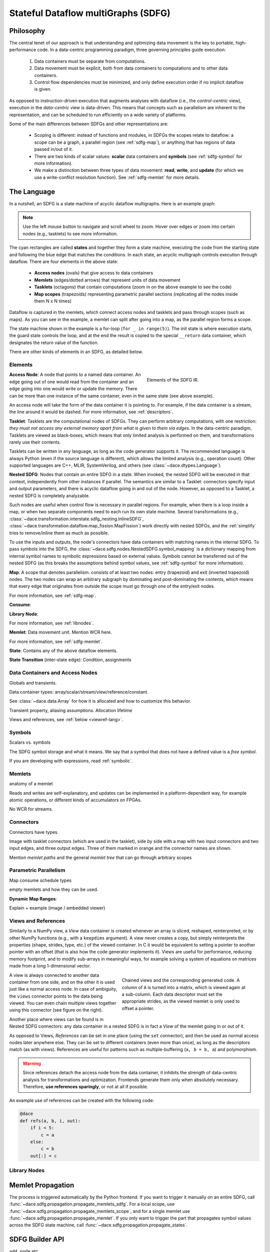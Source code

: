 .. _sdfg:

Stateful Dataflow multiGraphs (SDFG)
====================================

Philosophy
----------

The central tenet of our approach is that understanding and optimizing data movement is the key to portable, 
high-performance code. In a data-centric programming paradigm, three governing principles guide execution:

    1. Data containers must be separate from computations.
    2. Data movement must be explicit, both from data containers to computations and to other data containers.
    3. Control flow dependencies must be minimized, and only define execution order if no implicit dataflow is given.

As opposed to instruction-driven execution that augments analyses with dataflow (i.e., the *control-centric* view), 
execution in the *data-centric* view is data-driven. This means that concepts such as parallelism are inherent to
the representation, and can be scheduled to run efficiently on a wide variety of platforms. 

Some of the main differences between SDFGs and other representations are:

    * Scoping is different: instead of functions and modules, in SDFGs the scopes relate to dataflow: a 
      scope can be a graph, a parallel region (see :ref:`sdfg-map`), or anything that has regions of data passed in/out of it.
    * There are two kinds of scalar values: **scalar** data containers and **symbols** (see :ref:`sdfg-symbol` for more
      information).
    * We make a distinction between three types of data movement: **read**, **write**, and **update** (for which we
      use a write-conflict resolution function). See :ref:`sdfg-memlet` for more details.

The Language
------------

In a nutshell, an SDFG is a state machine of acyclic dataflow multigraphs. Here is an example graph:

.. raw:: html

  <iframe width="100%" height="500" frameborder="0" src="../_static/embed.html?url=sdfg/example.sdfg"></iframe>


.. note::
  Use the left mouse button to navigate and scroll wheel to zoom. Hover over edges or zoom into certain nodes (e.g., 
  tasklets) to see more information.


The cyan rectangles are called **states** and together they form a state machine, executing the code from the starting
state and following the blue edge that matches the conditions. In each state, an acyclic multigraph controls execution
through dataflow. There are four elements in the above state:

    * **Access nodes** (ovals) that give access to data containers
    * **Memlets** (edges/dotted arrows) that represent units of data movement
    * **Tasklets** (octagons) that contain computations (zoom in on the above example to see the code)
    * **Map scopes** (trapezoids) representing parametric parallel sections (replicating all the nodes inside them N x N
      times)

Dataflow is captured in the memlets, which connect access nodes and tasklets and pass through scopes (such as maps).
As you can see in the example, a memlet can split after going into a map, as the parallel region forms a scope.

The state machine shown in the example is a for-loop (``for _ in range(5)``). The init state is where execution starts,
the guard state controls the loop, and at the end the result is copied to the special ``__return`` data container, which
designates the return value of the function.

There are other kinds of elements in an SDFG, as detailed below.

.. _sdfg-lang:

Elements
~~~~~~~~

.. figure:: images/elements.svg
  :figwidth: 40%
  :align: right
  :alt: Elements of the SDFG IR.

  Elements of the SDFG IR.

**Access Node**: A node that points to a named data container. An edge going out of one would read from the container 
and an edge going into one would write or update the memory. There can be more than one instance of the same container,
even in the same state (see above example).

An access node will take the form of the data container it is pointing to. For example, if the data container is a
stream, the line around it would be dashed.
For more information, see :ref:`descriptors`.

**Tasklet**: Tasklets are the computational nodes of SDFGs. They can perform arbitrary computations, with one restriction:
*they must not access any external memory apart from what is given to them via edges*. In the data-centric paradigm, 
Tasklets are viewed as black-boxes, which means that only limited analysis is performed on them, and transformations rarely
use their contents.

Tasklets can be written in any language, as long as the code generator supports it. The recommended language is always
Python (even if the source language is different), which allows the limited analysis (e.g., operation count). Other
supported languages are C++, MLIR, SystemVerilog, and others (see :class:`~dace.dtypes.Language`).

**Nested SDFG**: Nodes that contain an entire SDFG in a state. When invoked, the nested SDFG will be executed in that
context, independently from other instances if parallel.
The semantics are similar to a Tasklet: connectors specify input and output parameters, and there is acyclic dataflow
going in and out of the node. However, as opposed to a Tasklet, a nested SDFG is completely analyzable.

Such nodes are useful when control flow is necessary in parallel regions. For example, when there is a loop inside a map,
or when two separate components need to each run its own state machine.
Several transformations (e.g., :class:`~dace.transformation.interstate.sdfg_nesting.InlineSDFG`, :class:`~dace.transformation.dataflow.map_fission.MapFission`)
work directly with nested SDFGs, and the :ref:`simplify` tries to remove/inline them as much as possible.

To use the inputs and outputs, the node's connectors have data containers with matching names in the internal SDFG. To
pass symbols into the SDFG, the :class:`~dace.sdfg.nodes.NestedSDFG.symbol_mapping` is a dictionary mapping from internal
symbol names to symbolic expressions based on external values. Symbols cannot be transferred out of the nested SDFG (as
this breaks the assumptions behind symbol values, see :ref:`sdfg-symbol` for more information).

**Map**: A scope that denotes parallelism. consists of at least two nodes: entry (trapezoid) and exit (inverted trapezoid) nodes. The two nodes
can wrap an arbitrary subgraph by dominating and post-dominating the contents, which means that every edge that originates
from outside the scope must go through one of the entry/exit nodes.

For more information, see :ref:`sdfg-map`.

**Consume**:

**Library Node**:

For more information, see :ref:`libnodes`.


**Memlet**: Data movement unit. Mention WCR here.

For more information, see :ref:`sdfg-memlet`.

**State**: Contains any of the above dataflow elements.

**State Transition** (inter-state edge): Condition, assignments


.. _descriptors:

Data Containers and Access Nodes
~~~~~~~~~~~~~~~~~~~~~~~~~~~~~~~~

Globals and transients.

Data container types: array/scalar/stream/view/reference/constant.

See :class:`~dace.data.Array` for how it is allocated and how to customize this behavior.

Transient property, aliasing assumptions. Allocation lifetime

Views and references, see :ref:`below <viewref-lang>`.

.. _sdfg-symbol:

Symbols
~~~~~~~~
Scalars vs. symbols

The SDFG symbol storage and what it means.
We say that a symbol that does not have a defined value is a *free symbol*.

If you are developing with expressions, read :ref:`symbolic`.


.. _sdfg-memlet:

Memlets
~~~~~~~

anatomy of a memlet

Reads and writes are self-explanatory, and updates can be implemented in a platform-dependent way, for example atomic
operations, or different kinds of accumulators on FPGAs. 

No WCR for streams.


Connectors
~~~~~~~~~~

Connectors have types.

Image with tasklet connectors (which are used in the tasklet), side by side with a map with two input connectors
and two input edges, and three output edges. Three of them marked in orange and the connector names are shown. 

Mention *memlet paths* and the general *memlet tree* that can go through arbitrary scopes


.. _sdfg-map:

Parametric Parallelism
~~~~~~~~~~~~~~~~~~~~~~

Map consume
schedule types

empty memlets and how they can be used.

**Dynamic Map Ranges**: 

Explain + example (image / embedded viewer)


.. _viewref-lang:

Views and References
~~~~~~~~~~~~~~~~~~~~

Similarly to a NumPy view, a *View* data container is created whenever an array is sliced, reshaped, reinterpreted,
or by other NumPy functions (e.g., with a ``keepdims`` argument).
A view never creates a copy, but simply reinterprets the properties (shape, strides, type, etc.) of the viewed container.
In C it would be equivalent to setting a pointer to another pointer with an offset (that is also how the code generator
implements it). Views are useful for performance, reducing memory footprint, and to modify sub-arrays in meaningful ways,
for example solving a system of equations on matrices made from a long 1-dimensional vector.

.. figure:: images/views.svg
  :figwidth: 50%
  :align: right
  :alt: Chained views example.

  Chained views and the corresponding generated code. A column of ``A`` is turned into a matrix, which is
  viewed again at a sub-column. Each data descriptor must set the appropriate strides, as the viewed
  memlet is only used to offset a pointer.

A view is always connected to another data container from one side, and on the other it is used just like a normal access node. 
In case of ambiguity, the ``views`` connector points to the data being viewed. You can even chain multiple views 
together using this connector (see figure on the right).

Another place where views can be found is in Nested SDFG connectors: any data container in a nested SDFG is in fact a 
*View* of the memlet going in or out of it.

As opposed to Views, *References* can be set in one place (using the ``set`` connector), and then be used as normal access nodes
later anywhere else. They can be set to different containers (even more than once), as long as the descriptors match (as
with views). References are useful for patterns such as multiple-buffering (``a, b = b, a``) and polymorphism.

.. warning::
  Since references detach the access node from the data container, it inhibits the strength of data-centric analysis for
  transformations and optimization. Frontends generate them only when absolutely necessary. 
  Therefore, **use references sparingly**, or not at all if possible.

An example use of references can be created with the following code:

.. code-block:: python

  @dace
  def refs(a, b, i, out):
      if i < 5:
          c = a
      else:
          c = b
      out[:] = c


.. raw:: html

  <iframe width="100%" height="500" frameborder="0" src="../_static/embed.html?url=sdfg/reference.sdfg"></iframe>


.. _libnodes:

Library Nodes
~~~~~~~~~~~~~


.. _memprop:

Memlet Propagation
------------------




The process is triggered automatically by the Python frontend. If you want to trigger it manually on an entire SDFG, call
:func:`~dace.sdfg.propagation.propagate_memlets_sdfg`. For a local scope, use :func:`~dace.sdfg.propagation.propagate_memlets_scope`,
and for a single memlet use :func:`~dace.sdfg.propagation.propagate_memlet`. If you only want to trigger the part that propagates
symbol values across the SDFG state machine, call :func:`~dace.sdfg.propagation.propagate_states`.

.. _sdfg-api:

SDFG Builder API
----------------

``add_node`` etc.


What to Avoid
-------------

SDFGs are Turing complete. However, not everything can be represented concisely.

Parametric-depth recursion for example (could potentially make a stack, but will be slow)

References with different sizes (dynamic pointers etc.)

DaCe Frontends try to encapsulate those away


.. _format:

``.sdfg`` File Format
---------------------

An SDFG file is a JSON file that contains all the properties of the graph's elements. See :ref:`properties` for more
information about how those are saved.

You can save an SDFG to a file in the SDFG API with the :func:`~dace.sdfg.sdfg.SDFG.save` method. Loading an SDFG from a
file uses the :func:`~dace.sdfg.sdfg.SDFG.from_file` static method. For example, in the following save/load roundtrip:

.. code-block:: python

    @dace.program
    def example(a: dace.float64[20]):
        return a + 1
    sdfg = example.to_sdfg()  # Create an SDFG out of the DaCe program

    sdfg.save('myfile.sdfg')  # Save
    new_sdfg = dace.SDFG.from_file('myfile.sdfg')  # Reload

    assert sdfg.hash_sdfg() == new_sdfg.hash_sdfg()  # OK, SDFGs are the same


The ``compress`` argument can be used to save a smaller (``gzip`` compressed) file. It can keep the same extension,
but it is customary to use ``.sdfg.gz`` or ``.sdfgz`` to let others know it is compressed.


